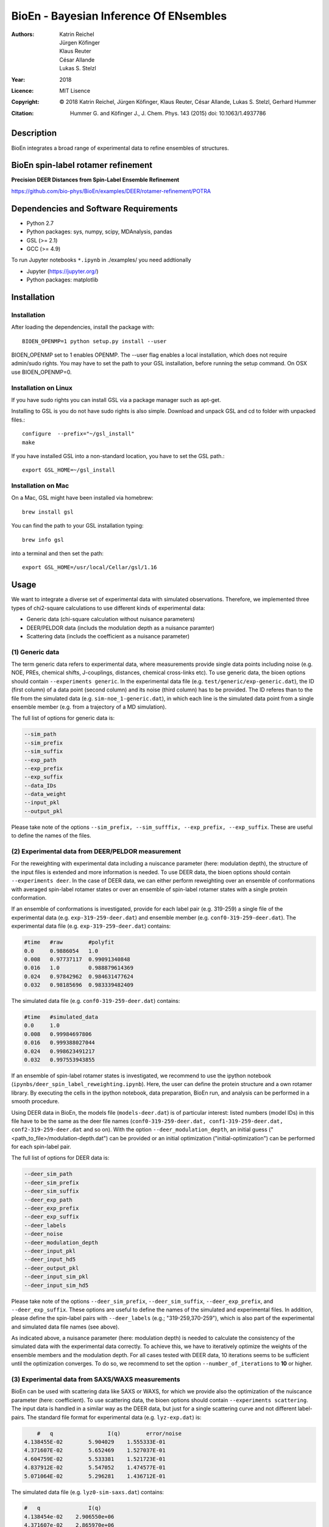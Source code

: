 ========================================
 BioEn - Bayesian Inference Of ENsembles
========================================

:Authors:      Katrin Reichel, Jürgen Köfinger, Klaus Reuter, César Allande, Lukas S. Stelzl
:Year:         2018
:Licence:      MIT Lisence
:Copyright:    © 2018 Katrin Reichel, Jürgen Köfinger, Klaus Reuter, César Allande, Lukas S. Stelzl, Gerhard Hummer 
:Citation:     Hummer G. and Köfinger J., J. Chem. Phys. 143 (2015) doi: 10.1063/1.4937786 


Description
===========

BioEn integrates a broad range of experimental data to refine ensembles of structures. 

.. #.. image::  /img/bioen.png

.. #For a detailed description of the procedures and the algorithm, we refer to [Hummer 2018]. 


BioEn spin-label rotamer refinement
===================================

**Precision DEER Distances from Spin-Label Ensemble Refinement**

https://github.com/bio-phys/BioEn/examples/DEER/rotamer-refinement/POTRA


Dependencies and Software Requirements
======================================

* Python 2.7
* Python packages: sys, numpy, scipy, MDAnalysis, pandas
* GSL (>= 2.1)
* GCC (>= 4.9)
 
To run Jupyter notebooks ``*.ipynb`` in ./examples/ you need addtionally

* Jupyter (https://jupyter.org/)
* Python packages: matplotlib


Installation
============

Installation
---------------------
After loading the dependencies, install the package with::

	BIOEN_OPENMP=1 python setup.py install --user

BIOEN_OPENMP set to 1 enables OPENMP. The --user flag enables a local installation, which does not require admin/sudo rights. You may have to set the path to your GSL installation, before running the setup command. On OSX use BIOEN_OPENMP=0. 

Installation on Linux
---------------------

If you have sudo rights you can install GSL via a package manager such as apt-get.

Installing to GSL is you do not have sudo rights is also simple. Download and unpack GSL and cd to folder with unpacked files.::

        configure  --prefix="~/gsl_install"
        make 
 

If you have installed GSL into a non-standard location, you have to set the GSL path.::

       export GSL_HOME=~/gsl_install

Installation on Mac
-------------------
On a Mac, GSL might have been installed via homebrew::
       
        brew install gsl

You can find the path to your GSL installation typing::
        
        brew info gsl

		
into a terminal and then set the path::

        export GSL_HOME=/usr/local/Cellar/gsl/1.16 


Usage
=====

We want to integrate a diverse set of experimental data with simulated observations. Therefore, we implemented three types of chi2-square calculations to use different kinds of experimental data:

* Generic data (chi-square calculation without nuisance parameters)
* DEER/PELDOR data (includs the modulation depth as a nuisance paramter)
* Scattering data (includs the coefficient as a nuisance parameter)


(1) Generic data
--------------------
The term generic data refers to experimental data, where measurements provide single data points including noise (e.g. NOE, PREs, chemical shifts, J-couplings, distances, chemical cross-links etc). To use generic data, the bioen options should contain ``--experiments generic``. In the experimental data file (e.g. ``test/generic/exp-generic.dat``), the ID (first column) of a data point (second column) and its noise (third column) has to be provided. The ID referes than to the file from the simulated data (e.g. ``sim-noe_1-generic.dat``), in which each line is the simulated data point from a single ensemble member (e.g. from a trajectory of a MD simulation).

The full list of options for generic data is:

.. code-block:: bash

	--sim_path
	--sim_prefix
	--sim_suffix
	--exp_path
	--exp_prefix
	--exp_suffix
	--data_IDs
	--data_weight
	--input_pkl
	--output_pkl

Please take note of the options ``--sim_prefix, --sim_sufffix, --exp_prefix, --exp_suffix``. These are useful to define the names of the files. 
	

(2) Experimental data from DEER/PELDOR measurement
--------------------------------------------------
For the reweighting with experimental data including a nuiscance parameter (here: modulation depth), the structure of the input files is extended and more information is needed. To use DEER data, the bioen options should contain ``--experiments deer``. In the case of DEER data, we can either perform reweighting over an ensemble of conformations with averaged spin-label rotamer states or over an ensemble of spin-label rotamer states with a single protein conformation. 

If an ensemble of conformations is investigated, provide for each label pair (e.g. 319-259) a single file of the experimental data (e.g. ``exp-319-259-deer.dat``) and ensemble member (e.g. ``conf0-319-259-deer.dat``). The experimental data file (e.g. ``exp-319-259-deer.dat``) contains:

.. code-block:: bash
	
	#time   #raw        #polyfit                                                                             
	0.0     0.9886054   1.0
	0.008   0.97737117  0.99091340848
	0.016   1.0         0.988879614369
	0.024   0.97842962  0.984631477624
	0.032   0.98185696  0.983339482409

The simulated data file (e.g. ``conf0-319-259-deer.dat``) contains:

.. code-block:: bash

	#time   #simulated_data                                                                                  
	0.0     1.0
	0.008   0.99984697806
	0.016   0.999388027044
	0.024   0.998623491217
	0.032   0.997553943855

If an ensemble of spin-label rotamer states is investigated, we recommend to use the ipython notebook (``ipynbs/deer_spin_label_reweighting.ipynb``). Here, the user can define the protein structure and a own rotamer library. By executing the cells in the ipython notebook, data preparation, BioEn run, and analysis can be performed in a smooth procedure.

Using DEER data in BioEn, the models file (``models-deer.dat``) is of particular interest: listed numbers (model IDs) in this file have to be the same as the deer file names (``conf0-319-259-deer.dat, conf1-319-259-deer.dat, conf2-319-259-deer.dat`` and so on). With the option ``--deer_modulation_depth``, an initial guess ("<path_to_file>/modulation-depth.dat") can be provided or an initial optimization ("initial-optimization") can be performed for each spin-label pair. 

The full list of options for DEER data is:

.. code-block:: bash

	--deer_sim_path
	--deer_sim_prefix
	--deer_sim_suffix
	--deer_exp_path
	--deer_exp_prefix
	--deer_exp_suffix
	--deer_labels
	--deer_noise
	--deer_modulation_depth
	--deer_input_pkl
	--deer_input_hd5
	--deer_output_pkl
	--deer_input_sim_pkl
	--deer_input_sim_hd5

Please take note of the options ``--deer_sim_prefix``, ``--deer_sim_suffix``, ``--deer_exp_prefix``, and ``--deer_exp_suffix``. These options are useful to define the names of the simulated and experimental files. In addition, please define the spin-label pairs with ``--deer_labels`` (e.g.; "319-259,370-259"), which is also part of the experimental and simulated data file names (see above).

As indicated above, a nuisance parameter (here: modulation depth) is needed to calculate the consistency of the simulated data with the experimental data correctly. To achieve this, we have to iteratively optimize the weights of the ensemble members and the modulation depth. For all cases tested with DEER data, 10 iterations seems to be sufficient until the optimization converges. To do so, we recommend to set the option ``--number_of_iterations`` to **10** or higher. 


(3) Experimental data from SAXS/WAXS measurements
------------------------------------------------- 
BioEn can be used with scattering data like SAXS or WAXS, for which we provide also the optimization of the nuiscance parameter (here: coefficient). To use scattering data, the bioen options should contain ``--experiments scattering``. The input data is handled in a similar way as the DEER data, but just for a single scattering curve and not different label-pairs. The standard file format for experimental data (e.g. ``lyz-exp.dat``) is:

.. code-block:: bash

	#   q                 I(q)        error/noise                                                          
    4.138455E-02        5.904029    1.555333E-01
    4.371607E-02        5.652469    1.527037E-01
    4.604759E-02        5.533381    1.521723E-01
    4.837912E-02        5.547052    1.474577E-01
    5.071064E-02        5.296281    1.436712E-01


The simulated data file (e.g. ``lyz0-sim-saxs.dat``) contains:

.. code-block:: bash

	#   q               I(q)
	4.138454e-02 	2.906550e+06
	4.371607e-02 	2.865970e+06
	4.604758e-02 	2.823741e+06
	4.837911e-02 	2.779957e+06
	5.071064e-02 	2.734716e+06

To handle different data input, we recommend to use the ipython notebook ``ipynbs/scattering_reweighting.ipynb``.

The full list of options for scattering data is:

.. code-block:: bash

 	--scattering_sim_path
	--scattering_sim_prefix.
	--scattering_sim_suffix
	--scattering_exp_pPath
	--scattering_exp_prefix
	--scattering_exp_suffix
	--scattering_noise
	--scattering_coefficient
	--scattering_data_weight
	--scattering_input_pkl
	--scattering_input_hd5
	--scattering_input_sim_pkl
	--scattering_input_sim_hd5
	--scattering_output_pkl


Please take note of the options ``--scattering_sim_prefix``, ``--scattering_sim_sufffix``, ``--scattering_exp_prefix``, and ``--scattering_exp_suffix``. These options are useful to define the names of the files of experimental and simulated.

As indicated above, a nuisance parameter (here: coefficient) is needed to calculate the consistency of the simulated data with the experimental data correctly. To achieve this, we have to iteratively optimize the weights of the ensemble members and the modulation depth. For all cases tested with scattering data, 10 iterations seems to be sufficient until the optimization converges. To do so, we recommend to set the option ``--number_of_iterations`` to **10** or higher. 


Other data related options
--------------------------
The minimal amount of input parameters are:

* list of models
* type of experiments
* input experimental and simulated data

``--models_list``
``--number_of_models``


Other options and settings
--------------------------
The initial and reference weights can be set with ``--reference_weights`` and ``--initial_weights``. For both options, one can either choose **uniform** (uniformly distributed weights; default), **random** (randmoly distributed weights), or provide a file as input.

As described in [Hummer2015], we have to balance the consistency with the experimental data (chi-square) with the changes in the weights (relative entropy) by the **confidence parameter theta**. We can achieve this aim by the maximum-entropy principle and as such avoid over-fitting. To decide for the correct confidence parameter theta for a specific set of data, usually a theta-series is applied. This means, that for each theta an independent ensemble refinement run is performed. Subsequent L-curve analysis (relative entropy vs. chi-square) leads us to the optimal weight distribution. Please note, that the choice of the confidence parameter depends on the system and data. In the BioEn sofware package, one can choose ``--theta`` by defining a single value (e.g.; 10.0) or a theta-series, which can be provided as a list (e.g.; 100.0,10.0,1.0) or a list in a file (e.g.; <path_to_file>/thetas.dat).

To check the BioEn results quickly, a simple plot can be generated, that compares experimental data and ensemble averaged simulated data for the used confidence values. Therefore, the following three options have to be set: ``--simple_plot``, ``--simple_plot_input`` and ``--simple_plot_output``. The file name of the output pkl file has to be provided for ``--simple_plot_input``. The data in this pkl file is visualized and saved in a pdf file, which can be specified with ``--simple_plot_output``.


Misc options
------------
The option ``--output_pkl_input_data`` can be used to generate a pkl file of all settings, parameters and weights from the previous BioEn run. This file can then be used afterwards with ``--input_pkl`` to restart the BioEn calculation.


Minimal example
---------------
In case you have data from NMR measurements (e.g. NOEs), a typical invocation would look like this:

.. code-block:: bash

    bioen \
        --number_of_models 10 \
        --models_list <path-to-data>/models-generic.dat \
        --experiments generic \
        --theta 0.01 \
        --sim_path <path-to-data> \
        --exp_path <path-to-data> \
        --data_IDs all

We provide example test scripts ``run_bioen_*.sh`` in ``test/generic/``, ``test/deer/``, and ``test/scattering/`` to run BioEn with the three mentioned types of data. 


Default settings
----------------
The default setting for reweighting is log-weights for the procedure and bfgs2 for the optimization algorithm.



Output
------
Three BioEn output files are generated by default, for which you can choose the file names or leave it with the default naming. 

(1) The most useful BioEn output file is in pickle (pkl) format. Choose the name of this file with the option ``--output_pkl``. The default file name is **bioen_result.pkl**. This pkl file contains all relevant information from the weight optimization including experimental data, ensemble averaged data, (reference, initial, and optimized) weights, consistency of experimental data with experimental data (chi-squared), relative entropy, etc. For a complete analysis of your BioEn calculations, this file is essential. 

(2) The second file contains a list of weights in text file format. The name can be choosen with ``--output_weights``. The default name is **bioen_result_weights.dat**. But careful, it generates this file only for the smalles confidence value theta. 

(3) The third files contains for each ensemble member the corresponding weight. This file is similar to the second file, however, it includes also the IDs of each ensemble member and is as such in a tabular form. The name of the file can be chosen by ``--output_models_weights`` with the default file name **bioen_result_models_weights.dat**. Also here, this file is generated from the smalles confidence value theta.


Misc information
----------------
We recommend to have a close look at the files in the folders ``test/generic/``, ``test/deer/``, and ``test/scatter/``. These files can be used to understand and transfer the own scrientific questions to BioEn. Lines including ``#`` are in general ignored. 

For further options and more information, type::

	bioen --help


Help
====

If you have questions or issues, please contact bioen@biophys.mpg.de.

    
References
==========
   
.. Articles
.. --------

.. Hummer G. and Köfinger J., Bayesian ensemble refinement by replica simulations and reweighting. J. Chem. Phys. 143(24):12B634_1 (2015).


